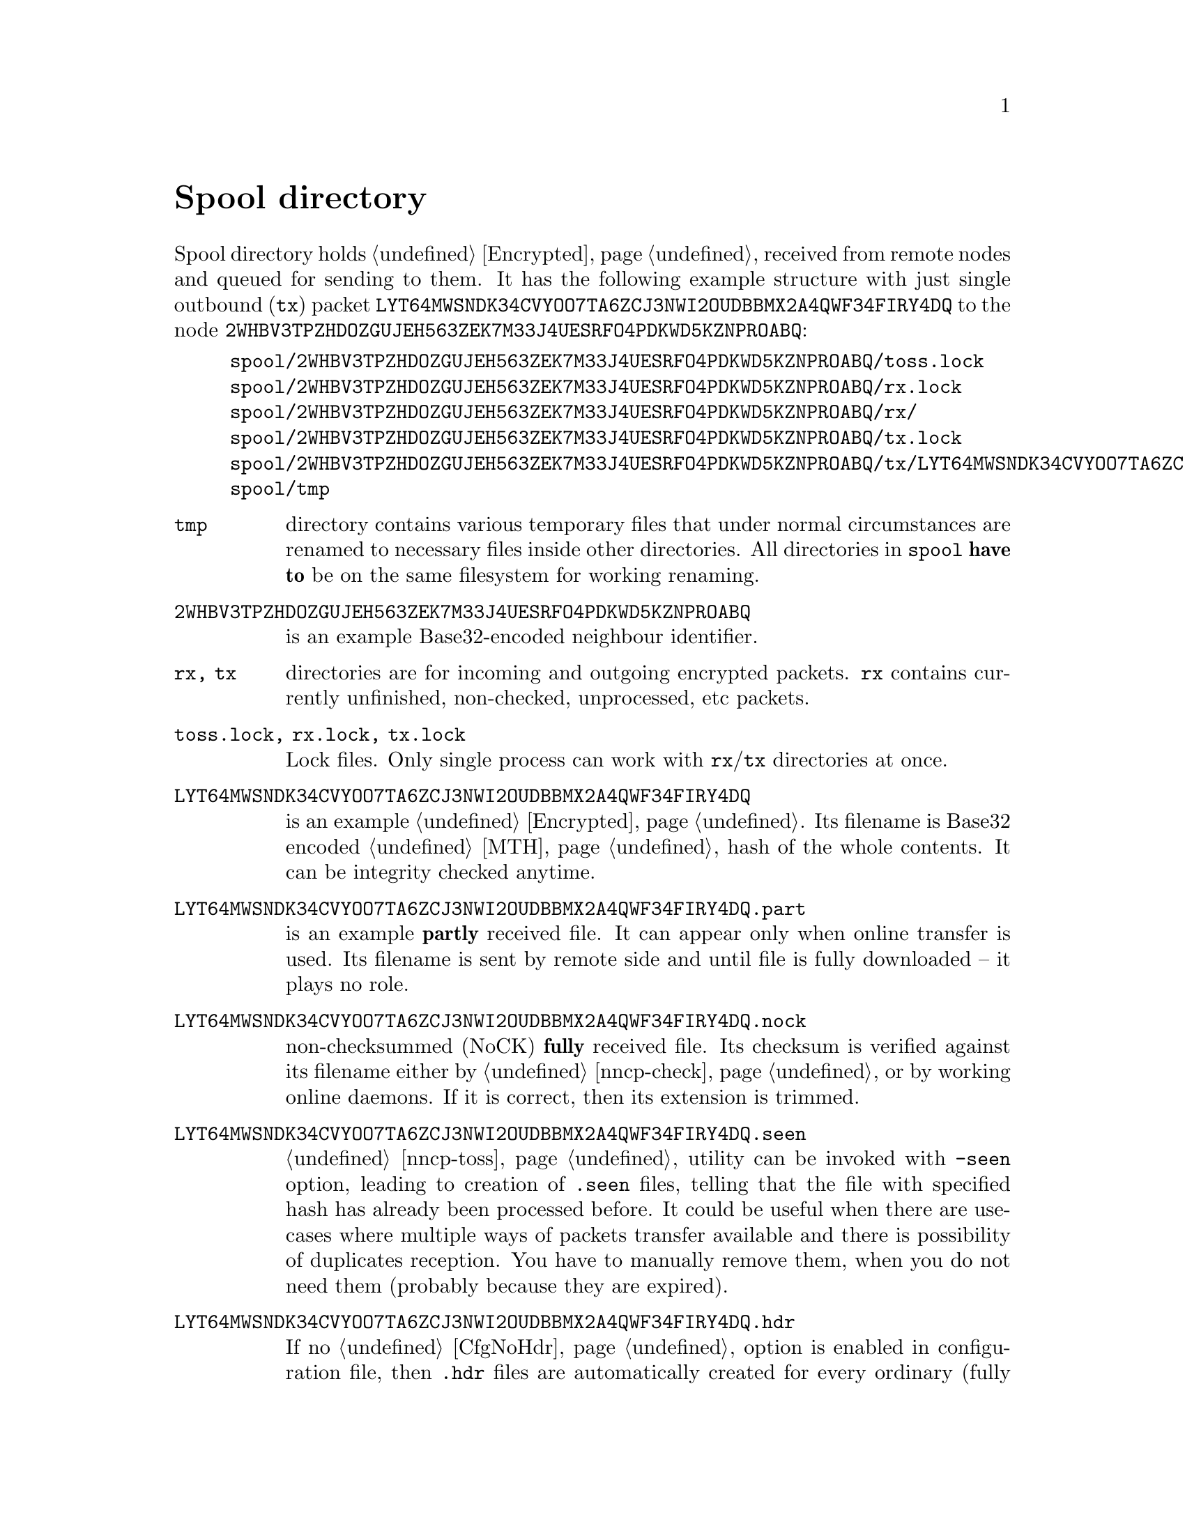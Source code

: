@node Spool
@unnumbered Spool directory

Spool directory holds @ref{Encrypted, encrypted packets} received from
remote nodes and queued for sending to them. It has the following
example structure with just single outbound (@code{tx}) packet
@code{LYT64MWSNDK34CVYOO7TA6ZCJ3NWI2OUDBBMX2A4QWF34FIRY4DQ} to the node
@code{2WHBV3TPZHDOZGUJEH563ZEK7M33J4UESRFO4PDKWD5KZNPROABQ}:

@example
spool/2WHBV3TPZHDOZGUJEH563ZEK7M33J4UESRFO4PDKWD5KZNPROABQ/toss.lock
spool/2WHBV3TPZHDOZGUJEH563ZEK7M33J4UESRFO4PDKWD5KZNPROABQ/rx.lock
spool/2WHBV3TPZHDOZGUJEH563ZEK7M33J4UESRFO4PDKWD5KZNPROABQ/rx/
spool/2WHBV3TPZHDOZGUJEH563ZEK7M33J4UESRFO4PDKWD5KZNPROABQ/tx.lock
spool/2WHBV3TPZHDOZGUJEH563ZEK7M33J4UESRFO4PDKWD5KZNPROABQ/tx/LYT64MWSNDK34CVYOO7TA6ZCJ3NWI2OUDBBMX2A4QWF34FIRY4DQ
spool/tmp
@end example

@table @file

@item tmp
directory contains various temporary files that under normal
circumstances are renamed to necessary files inside other directories.
All directories in @file{spool} @strong{have to} be on the same
filesystem for working renaming.

@item 2WHBV3TPZHDOZGUJEH563ZEK7M33J4UESRFO4PDKWD5KZNPROABQ
is an example Base32-encoded neighbour identifier.

@item rx, tx
directories are for incoming and outgoing encrypted packets. @file{rx}
contains currently unfinished, non-checked, unprocessed, etc packets.

@item toss.lock, rx.lock, tx.lock
Lock files. Only single process can work with @file{rx}/@file{tx}
directories at once.

@item LYT64MWSNDK34CVYOO7TA6ZCJ3NWI2OUDBBMX2A4QWF34FIRY4DQ
is an example @ref{Encrypted, encrypted packet}. Its filename is Base32
encoded @ref{MTH} hash of the whole contents. It can be integrity checked
anytime.

@item LYT64MWSNDK34CVYOO7TA6ZCJ3NWI2OUDBBMX2A4QWF34FIRY4DQ.part
is an example @strong{partly} received file. It can appear only when
online transfer is used. Its filename is sent by remote side and until
file is fully downloaded -- it plays no role.

@item LYT64MWSNDK34CVYOO7TA6ZCJ3NWI2OUDBBMX2A4QWF34FIRY4DQ.nock
non-checksummed (NoCK) @strong{fully} received file. Its checksum is
verified against its filename either by @ref{nncp-check}, or by working
online daemons. If it is correct, then its extension is trimmed.

@item LYT64MWSNDK34CVYOO7TA6ZCJ3NWI2OUDBBMX2A4QWF34FIRY4DQ.seen
@ref{nncp-toss} utility can be invoked with @option{-seen} option,
leading to creation of @file{.seen} files, telling that the file with
specified hash has already been processed before. It could be useful
when there are use-cases where multiple ways of packets transfer
available and there is possibility of duplicates reception. You have to
manually remove them, when you do not need them (probably because they
are expired).

@anchor{HdrFile}
@item LYT64MWSNDK34CVYOO7TA6ZCJ3NWI2OUDBBMX2A4QWF34FIRY4DQ.hdr
If no @ref{CfgNoHdr, nohdr} option is enabled in configuration file,
then @file{.hdr} files are automatically created for every ordinary
(fully received and checksummed) packet. It literally contains just the
header of the corresponding packet. It will be automatically created
even during simple @ref{nncp-stat} call. On filesystems with big
blocksize (ZFS for example) it can greatly help listing the packets in
directories, because it prevents unnecessary read-amplification. On
other filesystems probably it won't help at all, or even harm
performance.

There is a hack: you can create more dense @file{.hdr} allocation by
removing all @file{.hdr} files and then running @command{nncp-stat},
that will recreate them. In many cases many @file{.hdr} files will be
allocated more or less linearly on the disk, decreasing listing time
even more.

@end table

